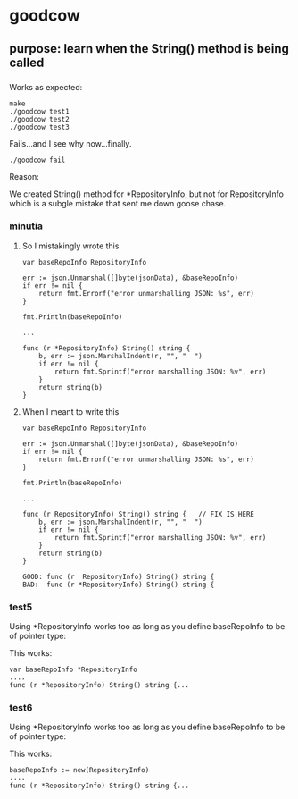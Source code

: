 * goodcow
** purpose: learn when the String() method is being called
*** 

Works as expected:
#+begin_example
make
./goodcow test1
./goodcow test2
./goodcow test3
#+end_example

Fails...and I see why now...finally.
#+begin_example
./goodcow fail
#+end_example

Reason:

We created String() method for *RepositoryInfo, but not for
RepositoryInfo which is a subgle mistake that sent me down goose
chase.

*** minutia

**** So I mistakingly wrote this

#+begin_example
var baseRepoInfo RepositoryInfo

err := json.Unmarshal([]byte(jsonData), &baseRepoInfo)
if err != nil {
	return fmt.Errorf("error unmarshalling JSON: %s", err)
}

fmt.Println(baseRepoInfo)

...

func (r *RepositoryInfo) String() string {
	b, err := json.MarshalIndent(r, "", "  ")
	if err != nil {
		return fmt.Sprintf("error marshalling JSON: %v", err)
	}
	return string(b)
}
#+end_example

**** When I meant to write this

#+begin_example
var baseRepoInfo RepositoryInfo

err := json.Unmarshal([]byte(jsonData), &baseRepoInfo)
if err != nil {
	return fmt.Errorf("error unmarshalling JSON: %s", err)
}

fmt.Println(baseRepoInfo)

...

func (r RepositoryInfo) String() string {   // FIX IS HERE
	b, err := json.MarshalIndent(r, "", "  ")
	if err != nil {
		return fmt.Sprintf("error marshalling JSON: %v", err)
	}
	return string(b)
}
#+end_example

#+begin_example
GOOD: func (r  RepositoryInfo) String() string {   
BAD:  func (r *RepositoryInfo) String() string {   
#+end_example

*** test5

Using *RepositoryInfo works too as long as you define baseRepoInfo to
be of pointer type:

This works:
#+begin_example
var baseRepoInfo *RepositoryInfo
....
func (r *RepositoryInfo) String() string {...
#+end_example

*** test6

Using *RepositoryInfo works too as long as you define baseRepoInfo to
be of pointer type:

This works:
#+begin_example
baseRepoInfo := new(RepositoryInfo)
....
func (r *RepositoryInfo) String() string {...
#+end_example
